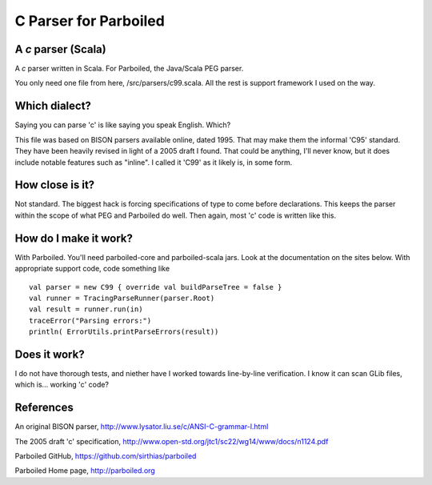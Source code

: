 ======================
C Parser for Parboiled
======================

A `c` parser (Scala)
--------------------
A `c` parser written in Scala. For Parboiled, the Java/Scala PEG parser.

You only need one file from here, /src/parsers/c99.scala. All the rest is support framework I used on the way.


Which dialect?
--------------
Saying you can parse 'c' is like saying you speak English. Which?

This file was based on BISON parsers available online, dated 1995. That may make them the informal 'C95' standard. They have been heavily revised in light of a 2005 draft I found. That could be anything, I'll never know, but it does include notable features such as "inline". I called it 'C99' as it likely is, in some form.


How close is it?
----------------
Not standard. The biggest hack is forcing specifications of type to come before declarations. This keeps the parser within the scope of what PEG and Parboiled do well. Then again, most 'c' code is written like this.


How do I make it work?
----------------------
With Parboiled. You'll need parboiled-core and parboiled-scala jars. Look at the documentation on the sites below. With appropriate support code, code something like ::

    val parser = new C99 { override val buildParseTree = false }
    val runner = TracingParseRunner(parser.Root)
    val result = runner.run(in)
    traceError("Parsing errors:")
    println( ErrorUtils.printParseErrors(result))


Does it work?
-------------
I do not have thorough tests, and niether have I worked towards line-by-line verification. I know it can scan GLib files, which is... working 'c' code?

 
References
----------------

An original BISON parser,
http://www.lysator.liu.se/c/ANSI-C-grammar-l.html

The 2005 draft 'c' specification,
http://www.open-std.org/jtc1/sc22/wg14/www/docs/n1124.pdf

Parboiled GitHub,
https://github.com/sirthias/parboiled

Parboiled Home page,
http://parboiled.org

